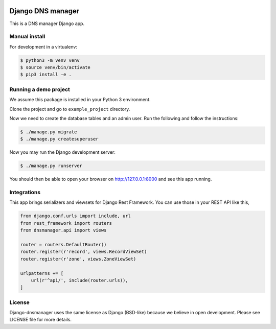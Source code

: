 .. image::  https://travis-ci.com/erdnaxe/django-dnsmanager.svg?branch=master
    :target: http://travis-ci.com/erdnaxe/django-dnsmanager
.. image:: https://img.shields.io/codecov/c/github/erdnaxe/django-dnsmanager/master.svg
    :target: https://codecov.io/github/erdnaxe/django-dnsmanager?branch=master

Django DNS manager
==================

This is a DNS manager Django app.

Manual install
--------------

For development in a virtualenv:

.. code:: bash

   $ python3 -m venv venv
   $ source venv/bin/activate
   $ pip3 install -e .

Running a demo project
----------------------

We assume this package is installed in your Python 3 environment.

Clone the project and go to ``example_project`` directory.

Now we need to create the database tables and an admin user. Run the
following and follow the instructions:

.. code:: bash

   $ ./manage.py migrate
   $ ./manage.py createsuperuser

Now you may run the Django development server:

.. code:: bash

   $ ./manage.py runserver

You should then be able to open your browser on http://127.0.0.1:8000
and see this app running.

Integrations
------------

This app brings serializers and viewsets for Django Rest Framework.
You can use those in your REST API like this,

.. code:: python3

    from django.conf.urls import include, url
    from rest_framework import routers
    from dnsmanager.api import views

    router = routers.DefaultRouter()
    router.register(r'record', views.RecordViewSet)
    router.register(r'zone', views.ZoneViewSet)

    urlpatterns += [
        url(r'^api/', include(router.urls)),
    ]

License
-------

Django-dnsmanager uses the same license as Django (BSD-like)
because we believe in open development.
Please see LICENSE file for more details.

